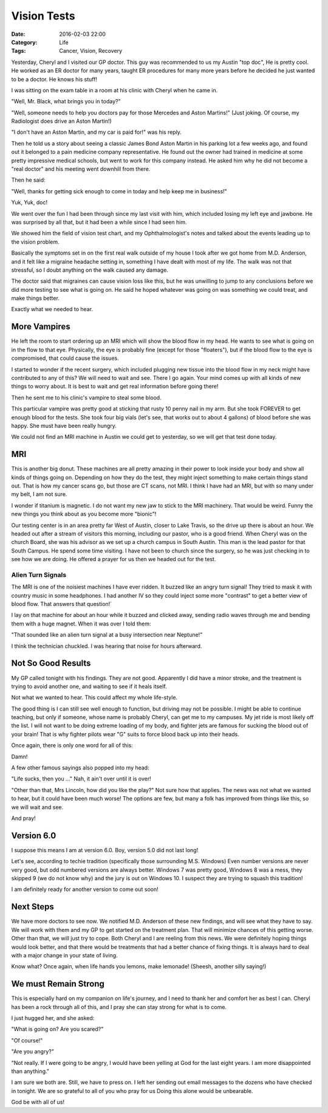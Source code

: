 Vision Tests
############

:Date: 2016-02-03 22:00
:Category: Life
:Tags: Cancer, Vision, Recovery
       
Yesterday, Cheryl and I visited our GP doctor. This guy was recommended to us
my Austin "top doc",  He is pretty cool. He worked as an ER doctor for many
years, taught ER procedures for many more years before he decided he just
wanted to be a doctor. He knows his stuff!

I was sitting on the exam table in a room at his clinic with Cheryl when he
came in.

"Well, Mr. Black, what brings you in today?"

"Well, someone needs to help you doctors pay for those Mercedes and Aston
Martins!" (Just joking. Of course, my Radiologist does drive an Aston Martin!)

"I don't have an Aston Martin, and my car is paid for!" was his reply. 

Then he told us a story about seeing a classic James Bond Aston Martin in his
parking lot a few weeks ago, and found out it belonged to a pain medicine
company representative. He found out the owner had trained in medicine at some
pretty impressive medical schools, but went to work for this company instead.
He asked him why he did not become a "real doctor" and his meeting went
downhill from there.

Then he said:

"Well, thanks for getting sick enough to come in today and help keep me in
business!" 

Yuk, Yuk, doc!

We went over the fun I had been through since my last visit with him, which
included losing my left eye and jawbone. He was surprised by all that, but it
had been a while since I had seen him.

We showed him the field of vision test chart, and my Ophthalmologist's
notes and talked about the events leading up to the vision problem.

Basically the symptoms set in on the first real walk outside of my house I took after
we got home from M.D. Anderson, and it felt like a migraine headache setting
in, something I have dealt with most of my life. The walk was not that
stressful, so I doubt anything on the walk caused any damage.

The doctor said that migraines can cause vision loss like this, but he was
unwilling to jump to any conclusions before we did more testing to see what is
going on. He said he hoped whatever was going on was something we could treat,
and make things better.

Exactly what we needed to hear.

More Vampires
*************

He left the room to start ordering up an MRI which will show the blood flow in
my head. He wants to see what is going on in the flow to that eye. Physically,
the eye is probably fine (except for those "floaters"), but if the blood flow to
the eye is compromised, that could cause the issues.

I started to wonder if the recent surgery, which included plugging new
tissue into the blood flow in my neck might have contributed to any of this? We
will need to wait and see. There I go again. Your mind comes up with all kinds
of new things to worry about. It is best to wait and get real information before
going there!

Then he sent me to his clinic's vampire to steal some blood.

This particular vampire was pretty good at sticking that rusty 10 penny nail in
my arm. But she took FOREVER to get enough blood for the tests. She took four
big vials (let's see, that works out to about 4 gallons) of blood before she
was happy. She must have been really hungry.

We could not find an MRI machine in Austin we could get to yesterday, so we
will get that test done today.

MRI
***

This is another big donut. These machines are all pretty amazing in their power
to look inside your body and show all kinds of things going on. Depending on
how they do the test, they might inject something to make certain things stand
out.  That is how my cancer scans go, but those are CT scans, not MRI. I think
I have had an MRI, but with so many under my belt, I am not sure. 

I wonder if titanium is magnetic. I do not want my new jaw to stick to the
MRI machinery. That would be weird. Funny the new things you think about
as you become more "bionic"!

Our testing center is in an area pretty far West of Austin, closer to Lake
Travis, so the drive up there is about an hour. We headed out after a stream of
visitors this morning, including our pastor, who is a good friend. When Cheryl
was on the church Board, she was his advisor as we set up a church campus in
South Austin. This man is the lead pastor for that South Campus. He spend some time
visiting. I have not been to church since the surgery, so he was just checking
in to see how we are doing. He offered a prayer for us then we headed out for the test.

Alien Turn Signals
==================

The MRI is one of the noisiest machines I have ever ridden. It buzzed like an
angry turn signal! They tried to mask it with country music in some headphones.
I had another IV so they could inject some more "contrast" to get a better view
of blood flow. That answers that question!`

I lay on that machine for about an hour while it buzzed and clicked away,
sending radio waves through me and bending them with a huge magnet. When it was
over I told them:

"That sounded like an alien turn signal at a busy intersection near Neptune!" 

I think the technician chuckled. I was hearing that noise for hours afterward.

Not So Good Results
*******************

My GP called tonight with his findings. They are not good. Apparently I did
have a minor stroke, and the treatment is trying to avoid another one, and
waiting to see if it heals itself. 

Not what we wanted to hear. This could affect my whole life-style.

The good thing is I can still see well enough to function, but driving may not
be possible. I might be able to continue teaching, but only if someone, whose
name is probably Cheryl, can get me to my campuses. My jet ride is most likely
off the list. I will not want to be doing extreme loading of my body, and
fighter jets are famous for sucking the blood out of your brain! That is why
fighter pilots wear "G" suits to force blood back up into their heads. 

Once again, there is only one word for all of this:

Damn!

A few other famous sayings also popped into my head:

"Life sucks, then you ..." Nah, it ain't over until it is over!

"Other than that, Mrs Lincoln, how did you like the play?" Not sure how that
applies. The news was not what we wanted to hear, but it could have been much
worse! The options are few, but many a folk has improved from things like this,
so we will wait and see.

And pray!

Version 6.0
***********

I suppose this means I am at version 6.0. Boy, version 5.0 did not last long!

Let's see, according to techie tradition (specifically those surrounding
M.S. Windows) Even number versions are never very good, but odd numbered versions
are always better. Windows 7 was pretty good, Windows 8 was a mess, they skipped
9 (we do not know why) and the jury is out on Windows 10. I suspect they are
trying to squash this tradition!

I am definitely ready for another version to come out soon!

Next Steps
**********

We have more doctors to see now. We notified M.D. Anderson of these new
findings, and will see what they have to say. We will work with them and my GP
to get started on the treatment plan. That will minimize chances of this
getting worse.  Other than that, we will just try to cope. Both Cheryl and I
are reeling from this news. We were definitely hoping things would look better,
and that there would be treatments that had a better chance of fixing things.
It is always hard to deal with a major change in your state of living.

Know what? Once again, when life hands you lemons, make lemonade! (Sheesh,
another silly saying!)

We must Remain Strong
*********************

This is especially hard on my companion on life's journey, and I need to thank
her and comfort her as best I can. Cheryl has been a rock through all of this,
and I pray she can stay strong for what is to come.

I just hugged her, and she asked:

"What is going on? Are you scared?"

"Of course!"

"Are you angry?"

"Not really. If I were going to be angry, I would have been yelling at God for
the last eight years. I am more disappointed than anything."

I am sure we both are. Still, we have to press on. I left her sending out email
messages to the dozens who have checked in tonight. We are so grateful to all
of you who pray for us Doing this alone would be unbearable.

God be with all of us!



..  vim:filetype=rst spell:
